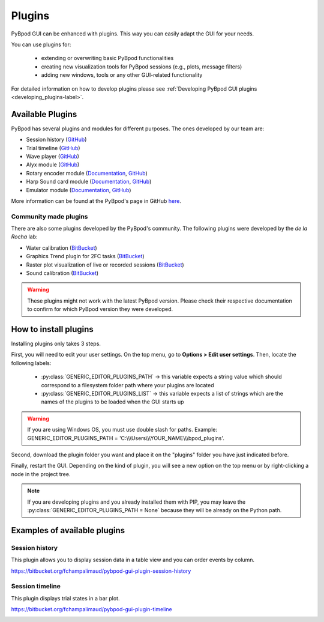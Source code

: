 .. _plugins-label:

*******
Plugins
*******

PyBpod GUI can be enhanced with plugins. This way you can easily adapt the GUI for your needs.

You can use plugins for:

    * extending or overwriting basic PyBpod functionalities
    * creating new visualization tools for PyBpod sessions (e.g., plots, message filters)
    * adding new windows, tools or any other GUI-related functionality

For detailed information on how to develop plugins please see :ref:`Developing PyBpod GUI plugins <developing_plugins-label>`.

=================
Available Plugins
=================

PyBpod has several plugins and modules for different purposes.
The ones developed by our team are:

* Session history (`GitHub <https://github.com/pybpod/pybpod-gui-plugin-session-history>`_)
* Trial timeline (`GitHub <https://github.com/pybpod/pybpod-gui-plugin-trial-timeline>`_)
* Wave player (`GitHub <https://github.com/pybpod/pybpod-gui-plugin-waveplayer>`_)
* Alyx module (`GitHub <https://github.com/pybpod/pybpod-gui-plugin-alyx>`_)
* Rotary encoder module (`Documentation <https://pybpod-api-rotary-encoder-module.readthedocs.io/>`_, `GitHub <https://github.com/pybpod/pybpod-gui-plugin-rotaryencoder>`_)
* Harp Sound card module (`Documentation <https://pybpod-soundcard-module.readthedocs.io/>`_, `GitHub <https://github.com/pybpod/pybpod-gui-plugin-soundcard>`_)
* Emulator module (`Documentation <https://pybpod-gui-plugin-emulator.readthedocs.io/>`_, `GitHub <https://github.com/pybpod/pybpod-gui-plugin-emulator>`_)

More information can be found at the PyBpod's page in GitHub `here <https://github.com/pybpod>`_.

Community made plugins
----------------------

There are also some plugins developed by the PyBpod's community.
The following plugins were developed by the *de la Rocha* lab:

* Water calibration (`BitBucket <https://bitbucket.org/delaRochaLab/water-calibration-plugin/>`_)
* Graphics Trend plugin for 2FC tasks (`BitBucket <https://bitbucket.org/delaRochaLab/trend-2fc-plugin/src/master-3A/>`_)
* Raster plot visualization of live or recorded sessions (`BitBucket <https://bitbucket.org/delaRochaLab/raster-plugin/>`_)
* Sound calibration (`BitBucket <https://bitbucket.org/delaRochaLab/sound-calibration-plugin/src/master-3A/>`_)

.. warning::
    These plugins might not work with the latest PyBpod version. Please check their respective documentation to confirm for which PyBpod version they were developed.


======================
How to install plugins
======================

Installing plugins only takes 3 steps.

First, you will need to edit your user settings. On the top menu, go to **Options > Edit user settings**.
Then, locate the following labels:

    * :py:class:`GENERIC_EDITOR_PLUGINS_PATH` -> this variable expects a string value which should correspond to a filesystem folder path where your plugins are located
    * :py:class:`﻿GENERIC_EDITOR_PLUGINS_LIST` -> this variable expects a list of strings which are the names of the plugins to be loaded when the GUI starts up

.. warning::
    If you are using Windows OS, you must use double slash for paths. Example: GENERIC_EDITOR_PLUGINS_PATH =  'C:\\\\\\Users\\\\\\YOUR_NAME\\\\\\bpod_plugins'.

.. image:: /_images/basic-usage/user_settings_plugins.png
    :scale: 100 %

Second, download the plugin folder you want and place it on the "plugins" folder you have just indicated before.

Finally, restart the GUI. Depending on the kind of plugin, you will see a new option on the top menu or by right-clicking a node in the project tree.

.. note::
    If you are developing plugins and you already installed them with PIP, you may leave the :py:class:`GENERIC_EDITOR_PLUGINS_PATH = None` because they will be already on the Python path.

=============================
Examples of available plugins
=============================

Session history
---------------

This plugin allows you to display session data in a table view and you can order events by column.

https://bitbucket.org/fchampalimaud/pybpod-gui-plugin-session-history

.. image:: /_images/basic-usage/session_history.png
    :scale: 100 %


Session timeline
----------------

This plugin displays trial states in a bar plot.

https://bitbucket.org/fchampalimaud/pybpod-gui-plugin-timeline

.. image:: /_images/basic-usage/session_timeline.png
    :scale: 100 %
